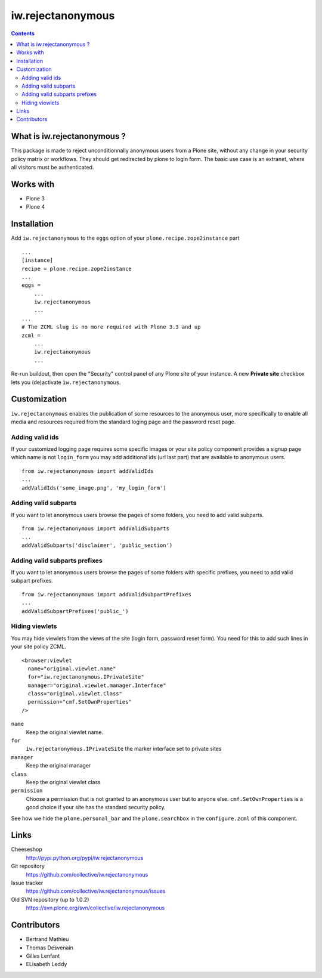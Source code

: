 ==================
iw.rejectanonymous
==================

.. contents::

What is iw.rejectanonymous ?
============================

This package is made to reject unconditionnally anonymous users from a Plone
site, without any change in your security policy matrix or workflows. They
should get redirected by plone to login form. The basic use case is an extranet,
where all visitors must be authenticated.

Works with
==========

* Plone 3
* Plone 4

Installation
============

Add ``iw.rejectanonymous`` to the ``eggs`` option of your
``plone.recipe.zope2instance`` part ::

  ...
  [instance]
  recipe = plone.recipe.zope2instance
  ...
  eggs =
      ...
      iw.rejectanonymous
      ...
  ...
  # The ZCML slug is no more required with Plone 3.3 and up
  zcml =
      ...
      iw.rejectanonymous
      ...

Re-run buildout, then open the "Security" control panel of any Plone site of
your instance. A new **Private site** checkbox lets you (de)activate
``ìw.rejectanonymous``.

Customization
=============

``iw.rejectanonymous`` enables the publication of some resources to the
anonymous user, more specifically to enable all media and resources required
from the standard loging page and the password reset page.

Adding valid ids
----------------

If your customized logging page requires some specific images or your site
policy component provides a signup page which name is not ``login_form`` you may
add additional ids (url last part) that are available to anonymous users.

::

  from iw.rejectanonymous import addValidIds
  ...
  addValidIds('some_image.png', 'my_login_form')


Adding valid subparts
---------------------

If you want to let anonymous users browse the pages of some folders, you need to
add valid subparts.

::

  from iw.rejectanonymous import addValidSubparts
  ...
  addValidSubparts('disclaimer', 'public_section')

Adding valid subparts prefixes
------------------------------

If you want to let anonymous users browse the pages of some folders with
specific prefixes, you need to add valid subpart prefixes.

::

  from iw.rejectanonymous import addValidSubpartPrefixes
  ...
  addValidSubpartPrefixes('public_')

Hiding viewlets
---------------

You may hide viewlets from the views of the site (login form, password reset
form). You need for this to add such lines in your site policy ZCML.

::

  <browser:viewlet
    name="original.viewlet.name"
    for="iw.rejectanonymous.IPrivateSite"
    manager="original.viewlet.manager.Interface"
    class="original.viewlet.Class"
    permission="cmf.SetOwnProperties"
  />

``name``
  Keep the original viewlet name.

``for``
  ``iw.rejectanonymous.IPrivateSite`` the marker interface set to private sites

``manager``
  Keep the original manager

``class``
  Keep the original viewlet class

``permission``
  Choose a permission that is not granted to an anonymous user but to anyone
  else. ``cmf.SetOwnProperties`` is a good choice if your site has the standard
  security policy.

See how we hide the ``plone.personal_bar`` and the ``plone.searchbox`` in the
``configure.zcml`` of this component.

Links
=====

Cheeseshop
  http://pypi.python.org/pypi/iw.rejectanonymous

Git repository
  https://github.com/collective/iw.rejectanonymous

Issue tracker
  https://github.com/collective/iw.rejectanonymous/issues

Old SVN repository (up to 1.0.2)
  https://svn.plone.org/svn/collective/iw.rejectanonymous

Contributors
============

* Bertrand Mathieu
* Thomas Desvenain
* Gilles Lenfant
* ELisabeth Leddy
